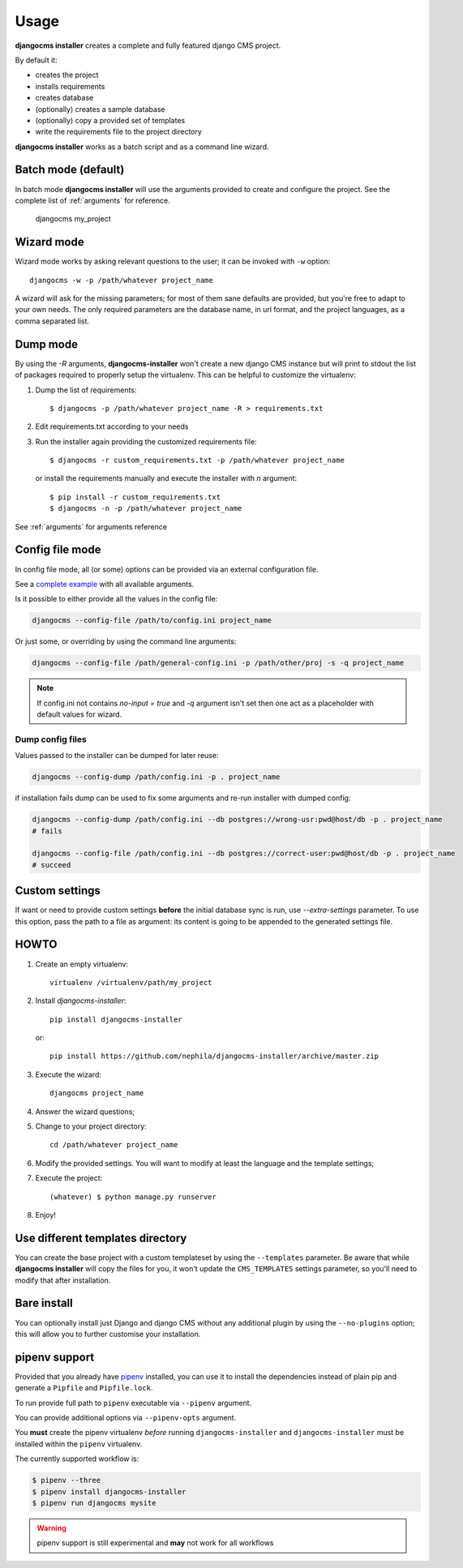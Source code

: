 Usage
=====

**djangocms installer** creates a complete and fully featured django CMS project.

By default it:

* creates the project
* installs requirements
* creates database
* (optionally) creates a sample database
* (optionally) copy a provided set of templates
* write the requirements file to the project directory

**djangocms installer** works as a batch script and as a command line wizard.


.. _batch_mode:

Batch mode (default)
--------------------

In batch mode **djangocms installer** will use the arguments
provided to create and configure the project. See the complete list of
:ref:`arguments` for reference.

    djangocms my_project


.. _wizard_mode:

Wizard mode
-----------

Wizard mode works by asking relevant questions to the user; it can be invoked with ``-w`` option::

    djangocms -w -p /path/whatever project_name

A wizard will ask for the missing parameters; for most of them sane defaults are
provided, but you're free to adapt to your own needs.
The only required parameters are the database name, in url format, and the
project languages, as a comma separated list.


.. _dump_mode:

Dump mode
---------

By using the `-R` arguments, **djangocms-installer** won't create a new
django CMS instance but will print to stdout the list of packages
required to properly setup the virtualenv.
This can be helpful to customize the virtualenv:

#. Dump the list of requirements::

    $ djangocms -p /path/whatever project_name -R > requirements.txt

#. Edit requirements.txt according to your needs
#. Run the installer again providing the customized requirements file::

    $ djangocms -r custom_requirements.txt -p /path/whatever project_name

   or install the requirements manually and execute the installer with `n`
   argument::

    $ pip install -r custom_requirements.txt
    $ djangocms -n -p /path/whatever project_name


See :ref:`arguments` for arguments reference

.. _ini_mode:

Config file mode
----------------

In config file mode, all (or some) options can be provided via an external configuration file.

See a `complete example`_
with all available arguments.

Is it possible to either provide all the values in the config file:

.. code-block:: shell

    djangocms --config-file /path/to/config.ini project_name

Or just some, or overriding by using the command line arguments:

.. code-block:: shell

    djangocms --config-file /path/general-config.ini -p /path/other/proj -s -q project_name

.. note:: If config.ini not contains `no-input = true` and `-q` argument isn't set then one
          act as a placeholder with default values for wizard.


Dump config files
^^^^^^^^^^^^^^^^^

Values passed to the installer can be dumped for later reuse:

.. code-block:: shell

    djangocms --config-dump /path/config.ini -p . project_name

if installation fails dump can be used to fix some arguments and re-run installer with dumped config:

.. code-block:: shell

    djangocms --config-dump /path/config.ini --db postgres://wrong-usr:pwd@host/db -p . project_name
    # fails

    djangocms --config-file /path/config.ini --db postgres://correct-user:pwd@host/db -p . project_name
    # succeed

Custom settings
---------------

If want or need to provide custom settings **before** the initial database sync is run, use `--extra-settings`
parameter.
To use this option, pass the path to a file as argument: its content is going to be appended to the generated
settings file.


HOWTO
-----

#. Create an empty virtualenv::

    virtualenv /virtualenv/path/my_project

#. Install `djangocms-installer`::

    pip install djangocms-installer

   or::

    pip install https://github.com/nephila/djangocms-installer/archive/master.zip

#. Execute the wizard::

    djangocms project_name

#. Answer the wizard questions;

#. Change to your project directory::

    cd /path/whatever project_name

#. Modify the provided settings.
   You will want to modify at least the language and the template settings;

#. Execute the project::

    (whatever) $ python manage.py runserver

#. Enjoy!

Use different templates directory
---------------------------------

You can create the base project with a custom templateset by using the ``--templates`` parameter.
Be aware that while **djangocms installer** will copy the files for you, it won't update the ``CMS_TEMPLATES`` settings
parameter, so you'll need to modify that after installation.

Bare install
------------

You can optionally install just Django and django CMS without any additional plugin by using the
``--no-plugins`` option; this will allow you to further customise your installation.

.. _pipenv_support:

pipenv support
--------------

Provided that you already have `pipenv`_ installed, you can use it to install the dependencies instead of plain pip
and generate a ``Pipfile`` and ``Pipfile.lock``.

To run provide full path to ``pipenv`` executable via ``--pipenv`` argument.

You can provide additional options via ``--pipenv-opts`` argument.

You **must** create the pipenv virtualenv *before* running ``djangocms-installer`` and ``djangocms-installer`` must be installed within the ``pipenv`` virtualenv.

The currently supported workflow is:

.. code-block:: bash

    $ pipenv --three
    $ pipenv install djangocms-installer
    $ pipenv run djangocms mysite

.. warning:: pipenv support is still experimental and **may** not work for all workflows

.. _complete example: https://github.com/nephila/djangocms-installer/blob/develop/config.ini.sample
.. _pipenv: https://pipenv.readthedocs.io/en/latest/
